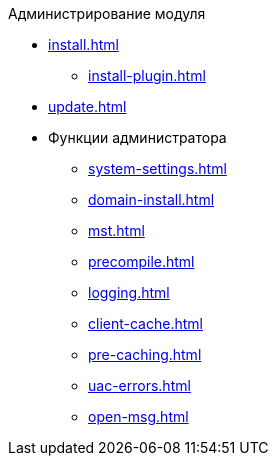.Администрирование модуля
* xref:install.adoc[]
** xref:install-plugin.adoc[]
* xref:update.adoc[]
* Функции администратора
** xref:system-settings.adoc[]
** xref:domain-install.adoc[]
** xref:mst.adoc[]
** xref:precompile.adoc[]
** xref:logging.adoc[]
** xref:client-cache.adoc[]
** xref:pre-caching.adoc[]
** xref:uac-errors.adoc[]
** xref:open-msg.adoc[]